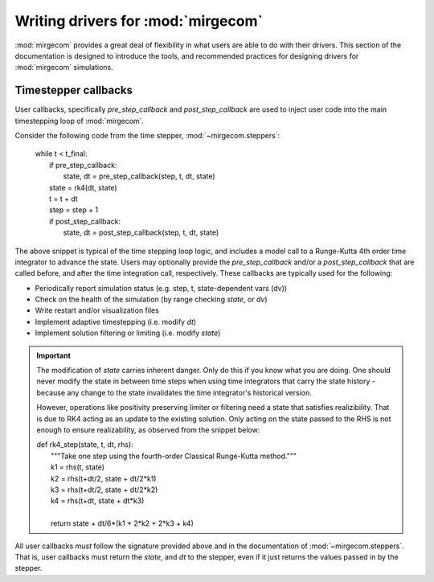 Writing drivers for :mod:`mirgecom`
==============================================

:mod:`mirgecom` provides a great deal of flexibility in what users
are able to do with their drivers. This section of the documentation
is designed to introduce the tools, and recommended practices for
designing drivers for :mod:`mirgecom` simulations.

Timestepper callbacks
---------------------
User callbacks, specifically *pre_step_callback* and *post_step_callback*
are used to inject user code into the main timestepping loop of :mod:`mirgecom`.

Consider the following code from the time stepper, :mod:`~mirgecom.steppers`:

    | while t < t_final:
    |   if pre_step_callback:
    |     state, dt = pre_step_callback(step, t, dt, state)
    |   state = rk4(dt, state)
    |   t = t + dt
    |   step = step + 1
    |   if post_step_callback:
    |     state, dt = post_step_callback(step, t, dt, state)

The above snippet is typical of the time stepping loop logic, and includes
a model call to a Runge-Kutta 4th order time integrator to advance the state.
Users may optionally provide the *pre_step_callback* and/or a *post_step_callback*
that are called before, and after the time integration call, respectively. These
callbacks are typically used for the following:

* Periodically report simulation status (e.g. step, t, state-dependent vars (dv))
* Check on the health of the simulation (by range checking *state*, or *dv*)
* Write restart and/or visualization files
* Implement adaptive timestepping (i.e. modify *dt*)
* Implement solution filtering or limiting (i.e. modify *state*)

.. important::
   The modification of *state* carries inherent danger. Only do this if you know
   what you are doing. One should never modify the state in between time steps
   when using time integrators that carry the state history - because any change
   to the state invalidates the time integrator's historical version.

   However, operations like positivity preserving limiter or filtering need a
   state that satisfies realizibility. That is due to RK4 acting as an update to
   the existing solution. Only acting on the state passed to the RHS is not
   enough to ensure realizability, as observed from the snippet below:

   | def rk4_step(state, t, dt, rhs):
   |     """Take one step using the fourth-order Classical Runge-Kutta method."""
   |     k1 = rhs(t, state)
   |     k2 = rhs(t+dt/2, state + dt/2*k1)
   |     k3 = rhs(t+dt/2, state + dt/2*k2)
   |     k4 = rhs(t+dt, state + dt*k3)
   |
   |     return state + dt/6*(k1 + 2*k2 + 2*k3 + k4)

All user callbacks *must* follow the signature provided above and in the documentation
of :mod:`~mirgecom.steppers`. That is, user callbacks must return the *state*, and
*dt* to the stepper, even if it just returns the values passed in by the stepper.

